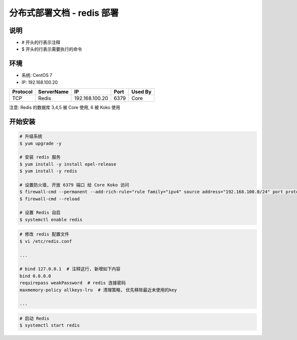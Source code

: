 分布式部署文档 - redis 部署
----------------------------------------------------

说明
~~~~~~~
-  # 开头的行表示注释
-  $ 开头的行表示需要执行的命令

环境
~~~~~~~

-  系统: CentOS 7
-  IP: 192.168.100.20

+----------+------------+-----------------+---------------+------------------------+
| Protocol | ServerName |        IP       |      Port     |         Used By        |
+==========+============+=================+===============+========================+
|    TCP   |    Redis   | 192.168.100.20  |      6379     |           Core         |
+----------+------------+-----------------+---------------+------------------------+

注意: Redis 的数据库 3,4,5 被 Core 使用, 6 被 Koko 使用

开始安装
~~~~~~~~~~~~

.. code-block:: shell

    # 升级系统
    $ yum upgrade -y

    # 安装 redis 服务
    $ yum install -y install epel-release
    $ yum install -y redis

    # 设置防火墙, 开放 6379 端口 给 Core Koko 访问
    $ firewall-cmd --permanent --add-rich-rule="rule family="ipv4" source address="192.168.100.0/24" port protocol="tcp" port="6379" accept"
    $ firewall-cmd --reload

    # 设置 Redis 自启
    $ systemctl enable redis

.. code-block:: vim

    # 修改 redis 配置文件
    $ vi /etc/redis.conf

    ...

    # bind 127.0.0.1  # 注释这行, 新增如下内容
    bind 0.0.0.0
    requirepass weakPassword  # redis 连接密码
    maxmemory-policy allkeys-lru  # 清理策略, 优先移除最近未使用的key

    ...

.. code-block:: shell

    # 启动 Redis
    $ systemctl start redis
